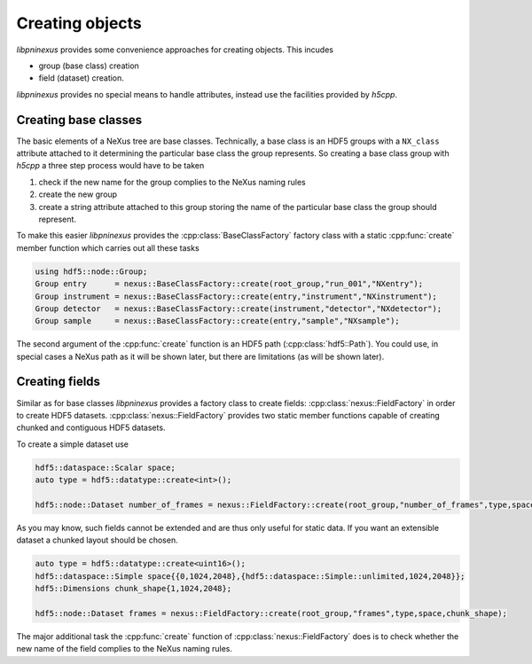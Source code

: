 ================
Creating objects
================

*libpninexus* provides some convenience approaches for creating objects. 
This incudes

* group (base class) creation
* field (dataset) creation. 

*libpninexus* provides no special means to handle attributes, instead use 
the facilities provided by *h5cpp*.

Creating base classes
=====================

The basic elements of a NeXus tree are base classes. Technically, a base
class is an HDF5 groups with a ``NX_class`` attribute attached to it 
determining the particular base class the group represents. So creating 
a base class group with *h5cpp* a three step process would have to be 
taken
 
1. check if the new name for the group complies to the NeXus naming rules
2. create the new group
3. create a string attribute attached to this group storing the name of the 
   particular base class the group should represent. 
   
To make this easier *libpninexus* provides the :cpp:class:`BaseClassFactory` 
factory class with a static :cpp:func:`create` member function which 
carries out all these tasks 

.. code-block:: cpp

   using hdf5::node::Group;
   Group entry      = nexus::BaseClassFactory::create(root_group,"run_001","NXentry"); 
   Group instrument = nexus::BaseClassFactory::create(entry,"instrument","NXinstrument");
   Group detector   = nexus::BaseClassFactory::create(instrument,"detector","NXdetector");
   Group sample     = nexus::BaseClassFactory::create(entry,"sample","NXsample");
   
The second argument of the :cpp:func:`create` function is an HDF5 path 
(:cpp:class:`hdf5::Path`). You could use, in special cases a NeXus path 
as it will be shown later, but there are limitations (as will be shown later). 
                                                             
Creating fields
===============

Similar as for base classes *libpninexus* provides a factory class to create 
fields: :cpp:class:`nexus::FieldFactory` in order to create HDF5 datasets. 
:cpp:class:`nexus::FieldFactory` provides two static member functions capable 
of creating chunked and contiguous HDF5 datasets. 

To create a simple dataset use 

.. code-block:: cpp

   hdf5::dataspace::Scalar space; 
   auto type = hdf5::datatype::create<int>();
   
   hdf5::node::Dataset number_of_frames = nexus::FieldFactory::create(root_group,"number_of_frames",type,space);

As you may know, such fields cannot be extended and are thus only useful 
for static data. If you want an extensible dataset a chunked layout should 
be chosen. 

.. code-block:: cpp

   auto type = hdf5::datatype::create<uint16>();
   hdf5::dataspace::Simple space{{0,1024,2048},{hdf5::dataspace::Simple::unlimited,1024,2048}};
   hdf5::Dimensions chunk_shape{1,1024,2048};
   
   hdf5::node::Dataset frames = nexus::FieldFactory::create(root_group,"frames",type,space,chunk_shape);
   
The major additional task the :cpp:func:`create` function of 
:cpp:class:`nexus::FieldFactory` does is to check whether the new name of the 
field complies to the NeXus naming rules. 








